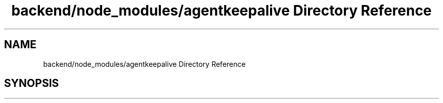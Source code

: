 .TH "backend/node_modules/agentkeepalive Directory Reference" 3 "My Project" \" -*- nroff -*-
.ad l
.nh
.SH NAME
backend/node_modules/agentkeepalive Directory Reference
.SH SYNOPSIS
.br
.PP


